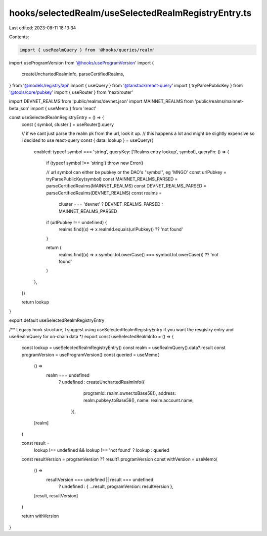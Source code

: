 hooks/selectedRealm/useSelectedRealmRegistryEntry.ts
====================================================

Last edited: 2023-08-11 18:13:34

Contents:

.. code-block:: ts

    import { useRealmQuery } from '@hooks/queries/realm'
import useProgramVersion from '@hooks/useProgramVersion'
import {
  createUnchartedRealmInfo,
  parseCertifiedRealms,
} from '@models/registry/api'
import { useQuery } from '@tanstack/react-query'
import { tryParsePublicKey } from '@tools/core/pubkey'
import { useRouter } from 'next/router'

import DEVNET_REALMS from 'public/realms/devnet.json'
import MAINNET_REALMS from 'public/realms/mainnet-beta.json'
import { useMemo } from 'react'

const useSelectedRealmRegistryEntry = () => {
  const { symbol, cluster } = useRouter().query

  // if we cant just parse the realm pk from the url, look it up.
  // this happens a lot and might be slightly expensive so i decided to use react-query
  const { data: lookup } = useQuery({
    enabled: typeof symbol === 'string',
    queryKey: ['Realms entry lookup', symbol],
    queryFn: () => {
      if (typeof symbol !== 'string') throw new Error()

      // url symbol can either be pubkey or the DAO's "symbol", eg 'MNGO'
      const urlPubkey = tryParsePublicKey(symbol)
      const MAINNET_REALMS_PARSED = parseCertifiedRealms(MAINNET_REALMS)
      const DEVNET_REALMS_PARSED = parseCertifiedRealms(DEVNET_REALMS)
      const realms =
        cluster === 'devnet' ? DEVNET_REALMS_PARSED : MAINNET_REALMS_PARSED

      if (urlPubkey !== undefined) {
        realms.find((x) => x.realmId.equals(urlPubkey)) ?? 'not found'
      }

      return (
        realms.find((x) => x.symbol.toLowerCase() === symbol.toLowerCase()) ??
        'not found'
      )
    },
  })

  return lookup
}

export default useSelectedRealmRegistryEntry

/** Legacy hook structure, I suggest using useSelectedRealmRegistryEntry if you want the resgistry entry and useRealmQuery for on-chain data */
export const useSelectedRealmInfo = () => {
  const lookup = useSelectedRealmRegistryEntry()
  const realm = useRealmQuery().data?.result
  const programVersion = useProgramVersion()
  const queried = useMemo(
    () =>
      realm === undefined
        ? undefined
        : createUnchartedRealmInfo({
            programId: realm.owner.toBase58(),
            address: realm.pubkey.toBase58(),
            name: realm.account.name,
          }),
    [realm]
  )

  const result =
    lookup !== undefined && lookup !== 'not found' ? lookup : queried
  const resultVersion = programVersion ?? result?.programVersion
  const withVersion = useMemo(
    () =>
      resultVersion === undefined || result === undefined
        ? undefined
        : { ...result, programVersion: resultVersion },
    [result, resultVersion]
  )

  return withVersion
}


